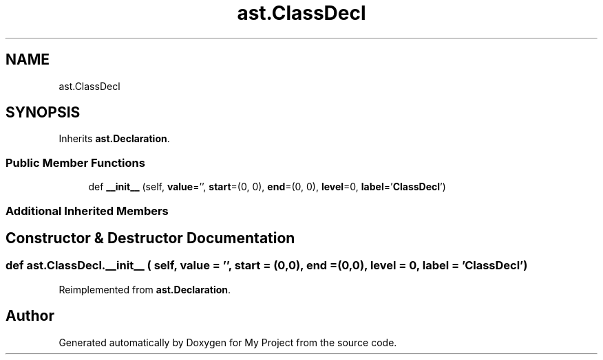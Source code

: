 .TH "ast.ClassDecl" 3 "Sun Jul 12 2020" "My Project" \" -*- nroff -*-
.ad l
.nh
.SH NAME
ast.ClassDecl
.SH SYNOPSIS
.br
.PP
.PP
Inherits \fBast\&.Declaration\fP\&.
.SS "Public Member Functions"

.in +1c
.ti -1c
.RI "def \fB__init__\fP (self, \fBvalue\fP='', \fBstart\fP=(0, 0), \fBend\fP=(0, 0), \fBlevel\fP=0, \fBlabel\fP='\fBClassDecl\fP')"
.br
.in -1c
.SS "Additional Inherited Members"
.SH "Constructor & Destructor Documentation"
.PP 
.SS "def ast\&.ClassDecl\&.__init__ ( self,  value = \fC''\fP,  start = \fC(0,0)\fP,  end = \fC(0,0)\fP,  level = \fC0\fP,  label = \fC'\fBClassDecl\fP'\fP)"

.PP
Reimplemented from \fBast\&.Declaration\fP\&.

.SH "Author"
.PP 
Generated automatically by Doxygen for My Project from the source code\&.
